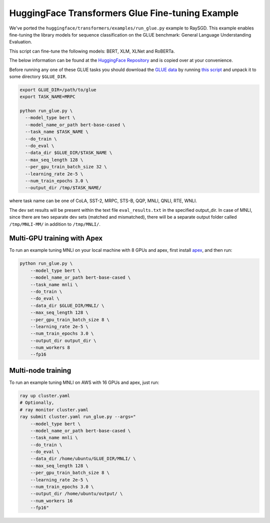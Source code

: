 HuggingFace Transformers Glue Fine-tuning Example
=================================================

We've ported the ``huggingface/transformers/examples/run_glue.py`` example to
RaySGD. This example enables fine-tuning the library models for sequence classification on the GLUE benchmark: General Language Understanding Evaluation.

This script can fine-tune the following models: BERT, XLM, XLNet and RoBERTa.

The below information can be found at the `HuggingFace Repository <https://github.com/huggingface/transformers/tree/master/examples#glue-1>`_ and is copied over at your convenience.

Before running any one of these GLUE tasks you should download the
`GLUE data <https://gluebenchmark.com/tasks>`_ by running
`this script <https://gist.github.com/W4ngatang/60c2bdb54d156a41194446737ce03e2e>`_
and unpack it to some directory ``$GLUE_DIR``.

.. code-block:: bash

    export GLUE_DIR=/path/to/glue
    export TASK_NAME=MRPC

    python run_glue.py \
      --model_type bert \
      --model_name_or_path bert-base-cased \
      --task_name $TASK_NAME \
      --do_train \
      --do_eval \
      --data_dir $GLUE_DIR/$TASK_NAME \
      --max_seq_length 128 \
      --per_gpu_train_batch_size 32 \
      --learning_rate 2e-5 \
      --num_train_epochs 3.0 \
      --output_dir /tmp/$TASK_NAME/

where task name can be one of CoLA, SST-2, MRPC, STS-B, QQP, MNLI, QNLI, RTE, WNLI.

The dev set results will be present within the text file ``eval_results.txt`` in the specified output_dir.
In case of MNLI, since there are two separate dev sets (matched and mismatched), there will be a separate
output folder called ``/tmp/MNLI-MM/`` in addition to ``/tmp/MNLI/``.

Multi-GPU training with Apex
----------------------------

To run an example tuning MNLI on your local machine with 8 GPUs and apex, first install `apex <https://github.com/NVIDIA/apex>`_, and then run:

.. code-block:: bash

    python run_glue.py \
        --model_type bert \
        --model_name_or_path bert-base-cased \
        --task_name mnli \
        --do_train \
        --do_eval \
        --data_dir $GLUE_DIR/MNLI/ \
        --max_seq_length 128 \
        --per_gpu_train_batch_size 8 \
        --learning_rate 2e-5 \
        --num_train_epochs 3.0 \
        --output_dir output_dir \
        --num_workers 8
        --fp16


Multi-node training
-------------------

To run an example tuning MNLI on AWS with 16 GPUs and apex, just run:

.. code-block:: bash

    ray up cluster.yaml
    # Optionally,
    # ray monitor cluster.yaml
    ray submit cluster.yaml run_glue.py --args="
        --model_type bert \
        --model_name_or_path bert-base-cased \
        --task_name mnli \
        --do_train \
        --do_eval \
        --data_dir /home/ubuntu/GLUE_DIR/MNLI/ \
        --max_seq_length 128 \
        --per_gpu_train_batch_size 8 \
        --learning_rate 2e-5 \
        --num_train_epochs 3.0 \
        --output_dir /home/ubuntu/output/ \
        --num_workers 16
        --fp16"
